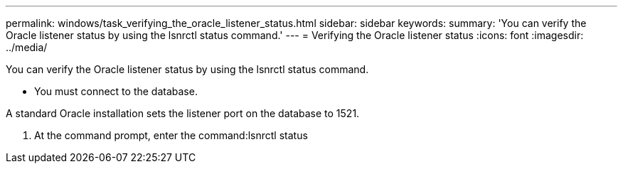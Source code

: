 ---
permalink: windows/task_verifying_the_oracle_listener_status.html
sidebar: sidebar
keywords: 
summary: 'You can verify the Oracle listener status by using the lsnrctl status command.'
---
= Verifying the Oracle listener status
:icons: font
:imagesdir: ../media/

[.lead]
You can verify the Oracle listener status by using the lsnrctl status command.

* You must connect to the database.

A standard Oracle installation sets the listener port on the database to 1521.

. At the command prompt, enter the command:lsnrctl status
